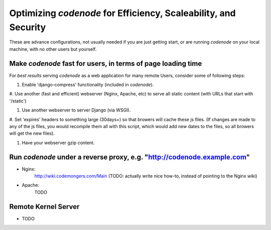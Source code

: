 Optimizing `codenode` for Efficiency, Scaleability, and Security
==============================================================

These are advance configurations, not usually needed
if you are just getting start, or are running `codenode`
on your local machine, with no other users but yourself.


Make `codenode` fast for users, in terms of page loading time
-------------------------------------------------------------
For *best results* serving `codenode` as a web application
for many remote Users, consider some of following steps:

#. Enable 'django-compress' functionality (included in `codenode`).

#. Use another (fast and efficient) webserver (Nginx, Apache, etc) 
to serve all static content (with URLs that start with '/static') 

#. Use another webserver to server Django (via WSGI).

#. Set 'expires' headers to something large (30days+) so that browers
will cache these js files. (If changes are made to any of the
js files, you would recompile them all with this script, which
would add new dates to the files, so all browers will get the new files).

#. Have your webserver gzip content.



Run `codenode` under a reverse proxy, e.g. "http://codenode.example.com"
---------------------------------------------------------------------

* Nginx:
    http://wiki.codemongers.com/Main
    (TODO: actually write nice how-to, instead of pointing to the Nginx wiki)

* Apache:
    TODO



Remote Kernel Server
--------------------

* TODO






